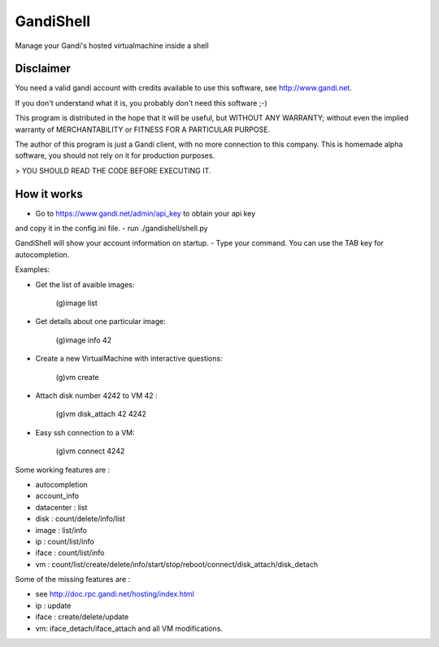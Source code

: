 GandiShell
==========

Manage your Gandi's hosted virtualmachine inside a shell

Disclaimer
----------

You need a valid gandi account with credits available to use
this software, see http://www.gandi.net.

If you don't understand what it is, you probably don't need
this software ;-)

This program is distributed in the hope that it will be useful,
but WITHOUT ANY WARRANTY; without even the implied warranty of
MERCHANTABILITY or FITNESS FOR A PARTICULAR PURPOSE.

The author of this program is just a Gandi client, with no
more connection to this company.
This is homemade alpha software, you should not rely on it
for production purposes.

> YOU SHOULD READ THE CODE BEFORE EXECUTING IT.

How it works
------------

- Go to https://www.gandi.net/admin/api_key to obtain your api key
and copy it in the config.ini file.
- run ./gandishell/shell.py

GandiShell will show your account information on startup.
- Type your command. You can use the TAB key for autocompletion.

Examples:

- Get the list of avaible images:

    (g)image list
- Get details about one particular image:

    (g)image info 42
- Create a new VirtualMachine with interactive questions:

    (g)vm create

- Attach disk number 4242 to VM 42 :

    (g)vm disk_attach 42 4242
- Easy ssh connection to a VM:

    (g)vm connect 4242

Some working features are :

- autocompletion
- account_info
- datacenter : list
- disk : count/delete/info/list
- image : list/info
- ip : count/list/info
- iface : count/list/info
- vm : count/list/create/delete/info/start/stop/reboot/connect/disk_attach/disk_detach

Some of the missing features are :

- see http://doc.rpc.gandi.net/hosting/index.html
- ip : update
- iface : create/delete/update
- vm: iface_detach/iface_attach and all VM modifications.
